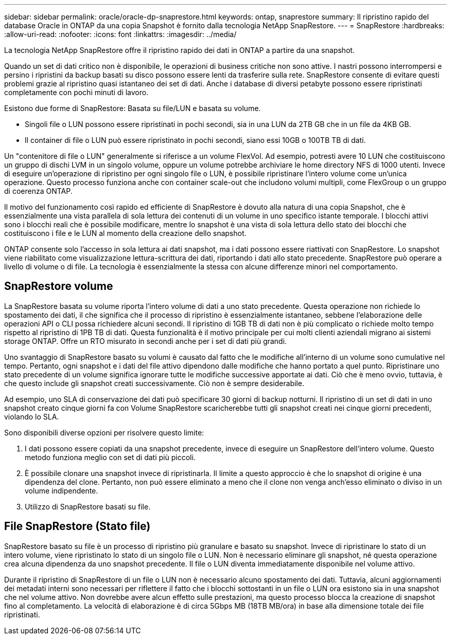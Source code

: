 ---
sidebar: sidebar 
permalink: oracle/oracle-dp-snaprestore.html 
keywords: ontap, snaprestore 
summary: Il ripristino rapido del database Oracle in ONTAP da una copia Snapshot è fornito dalla tecnologia NetApp SnapRestore. 
---
= SnapRestore
:hardbreaks:
:allow-uri-read: 
:nofooter: 
:icons: font
:linkattrs: 
:imagesdir: ../media/


[role="lead"]
La tecnologia NetApp SnapRestore offre il ripristino rapido dei dati in ONTAP a partire da una snapshot.

Quando un set di dati critico non è disponibile, le operazioni di business critiche non sono attive. I nastri possono interrompersi e persino i ripristini da backup basati su disco possono essere lenti da trasferire sulla rete. SnapRestore consente di evitare questi problemi grazie al ripristino quasi istantaneo dei set di dati. Anche i database di diversi petabyte possono essere ripristinati completamente con pochi minuti di lavoro.

Esistono due forme di SnapRestore: Basata su file/LUN e basata su volume.

* Singoli file o LUN possono essere ripristinati in pochi secondi, sia in una LUN da 2TB GB che in un file da 4KB GB.
* Il container di file o LUN può essere ripristinato in pochi secondi, siano essi 10GB o 100TB TB di dati.


Un "contenitore di file o LUN" generalmente si riferisce a un volume FlexVol. Ad esempio, potresti avere 10 LUN che costituiscono un gruppo di dischi LVM in un singolo volume, oppure un volume potrebbe archiviare le home directory NFS di 1000 utenti. Invece di eseguire un'operazione di ripristino per ogni singolo file o LUN, è possibile ripristinare l'intero volume come un'unica operazione. Questo processo funziona anche con container scale-out che includono volumi multipli, come FlexGroup o un gruppo di coerenza ONTAP.

Il motivo del funzionamento così rapido ed efficiente di SnapRestore è dovuto alla natura di una copia Snapshot, che è essenzialmente una vista parallela di sola lettura dei contenuti di un volume in uno specifico istante temporale. I blocchi attivi sono i blocchi reali che è possibile modificare, mentre lo snapshot è una vista di sola lettura dello stato dei blocchi che costituiscono i file e le LUN al momento della creazione dello snapshot.

ONTAP consente solo l'accesso in sola lettura ai dati snapshot, ma i dati possono essere riattivati con SnapRestore. Lo snapshot viene riabilitato come visualizzazione lettura-scrittura dei dati, riportando i dati allo stato precedente. SnapRestore può operare a livello di volume o di file. La tecnologia è essenzialmente la stessa con alcune differenze minori nel comportamento.



== SnapRestore volume

La SnapRestore basata su volume riporta l'intero volume di dati a uno stato precedente. Questa operazione non richiede lo spostamento dei dati, il che significa che il processo di ripristino è essenzialmente istantaneo, sebbene l'elaborazione delle operazioni API o CLI possa richiedere alcuni secondi. Il ripristino di 1GB TB di dati non è più complicato o richiede molto tempo rispetto al ripristino di 1PB TB di dati. Questa funzionalità è il motivo principale per cui molti clienti aziendali migrano ai sistemi storage ONTAP. Offre un RTO misurato in secondi anche per i set di dati più grandi.

Uno svantaggio di SnapRestore basato su volumi è causato dal fatto che le modifiche all'interno di un volume sono cumulative nel tempo. Pertanto, ogni snapshot e i dati del file attivo dipendono dalle modifiche che hanno portato a quel punto. Ripristinare uno stato precedente di un volume significa ignorare tutte le modifiche successive apportate ai dati. Ciò che è meno ovvio, tuttavia, è che questo include gli snapshot creati successivamente. Ciò non è sempre desiderabile.

Ad esempio, uno SLA di conservazione dei dati può specificare 30 giorni di backup notturni. Il ripristino di un set di dati in uno snapshot creato cinque giorni fa con Volume SnapRestore scaricherebbe tutti gli snapshot creati nei cinque giorni precedenti, violando lo SLA.

Sono disponibili diverse opzioni per risolvere questo limite:

. I dati possono essere copiati da una snapshot precedente, invece di eseguire un SnapRestore dell'intero volume. Questo metodo funziona meglio con set di dati più piccoli.
. È possibile clonare una snapshot invece di ripristinarla. Il limite a questo approccio è che lo snapshot di origine è una dipendenza del clone. Pertanto, non può essere eliminato a meno che il clone non venga anch'esso eliminato o diviso in un volume indipendente.
. Utilizzo di SnapRestore basati su file.




== File SnapRestore (Stato file)

SnapRestore basato su file è un processo di ripristino più granulare e basato su snapshot. Invece di ripristinare lo stato di un intero volume, viene ripristinato lo stato di un singolo file o LUN. Non è necessario eliminare gli snapshot, né questa operazione crea alcuna dipendenza da uno snapshot precedente. Il file o LUN diventa immediatamente disponibile nel volume attivo.

Durante il ripristino di SnapRestore di un file o LUN non è necessario alcuno spostamento dei dati. Tuttavia, alcuni aggiornamenti dei metadati interni sono necessari per riflettere il fatto che i blocchi sottostanti in un file o LUN ora esistono sia in una snapshot che nel volume attivo. Non dovrebbe avere alcun effetto sulle prestazioni, ma questo processo blocca la creazione di snapshot fino al completamento. La velocità di elaborazione è di circa 5Gbps MB (18TB MB/ora) in base alla dimensione totale dei file ripristinati.
